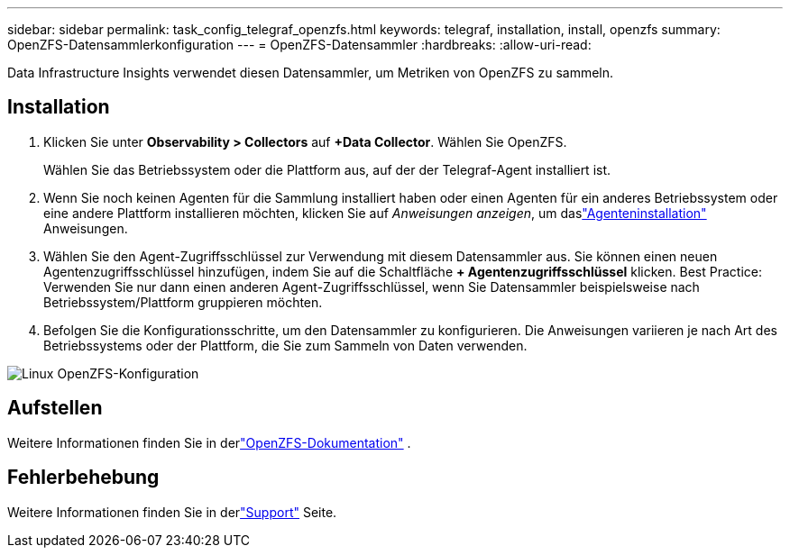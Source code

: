---
sidebar: sidebar 
permalink: task_config_telegraf_openzfs.html 
keywords: telegraf, installation, install, openzfs 
summary: OpenZFS-Datensammlerkonfiguration 
---
= OpenZFS-Datensammler
:hardbreaks:
:allow-uri-read: 


[role="lead"]
Data Infrastructure Insights verwendet diesen Datensammler, um Metriken von OpenZFS zu sammeln.



== Installation

. Klicken Sie unter *Observability > Collectors* auf *+Data Collector*.  Wählen Sie OpenZFS.
+
Wählen Sie das Betriebssystem oder die Plattform aus, auf der der Telegraf-Agent installiert ist.

. Wenn Sie noch keinen Agenten für die Sammlung installiert haben oder einen Agenten für ein anderes Betriebssystem oder eine andere Plattform installieren möchten, klicken Sie auf _Anweisungen anzeigen_, um daslink:task_config_telegraf_agent.html["Agenteninstallation"] Anweisungen.
. Wählen Sie den Agent-Zugriffsschlüssel zur Verwendung mit diesem Datensammler aus.  Sie können einen neuen Agentenzugriffsschlüssel hinzufügen, indem Sie auf die Schaltfläche *+ Agentenzugriffsschlüssel* klicken.  Best Practice: Verwenden Sie nur dann einen anderen Agent-Zugriffsschlüssel, wenn Sie Datensammler beispielsweise nach Betriebssystem/Plattform gruppieren möchten.
. Befolgen Sie die Konfigurationsschritte, um den Datensammler zu konfigurieren.  Die Anweisungen variieren je nach Art des Betriebssystems oder der Plattform, die Sie zum Sammeln von Daten verwenden.


image:OpenZFSDCConfigLinux.png["Linux OpenZFS-Konfiguration"]



== Aufstellen

Weitere Informationen finden Sie in derlink:http://open-zfs.org/wiki/Documentation["OpenZFS-Dokumentation"] .



== Fehlerbehebung

Weitere Informationen finden Sie in derlink:concept_requesting_support.html["Support"] Seite.
